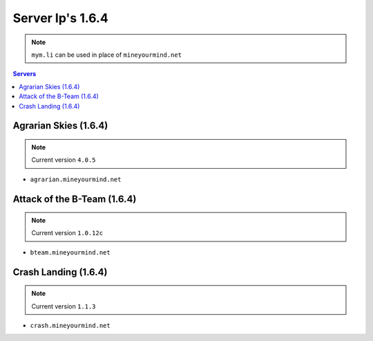 =================
Server Ip's 1.6.4
=================
.. note:: ``mym.li`` can be used in place of ``mineyourmind.net``
.. contents:: Servers
  :depth: 2
  :local:


Agrarian Skies (1.6.4) 
^^^^^^^^^^^^^^^^^^^^^^
.. note:: Current version ``4.0.5``

* ``agrarian.mineyourmind.net``

Attack of the B-Team (1.6.4)
^^^^^^^^^^^^^^^^^^^^^^^^^^^^
.. note:: Current version ``1.0.12c``

* ``bteam.mineyourmind.net``

Crash Landing (1.6.4)
^^^^^^^^^^^^^^^^^^^^^
.. note:: Current version ``1.1.3``

* ``crash.mineyourmind.net``
